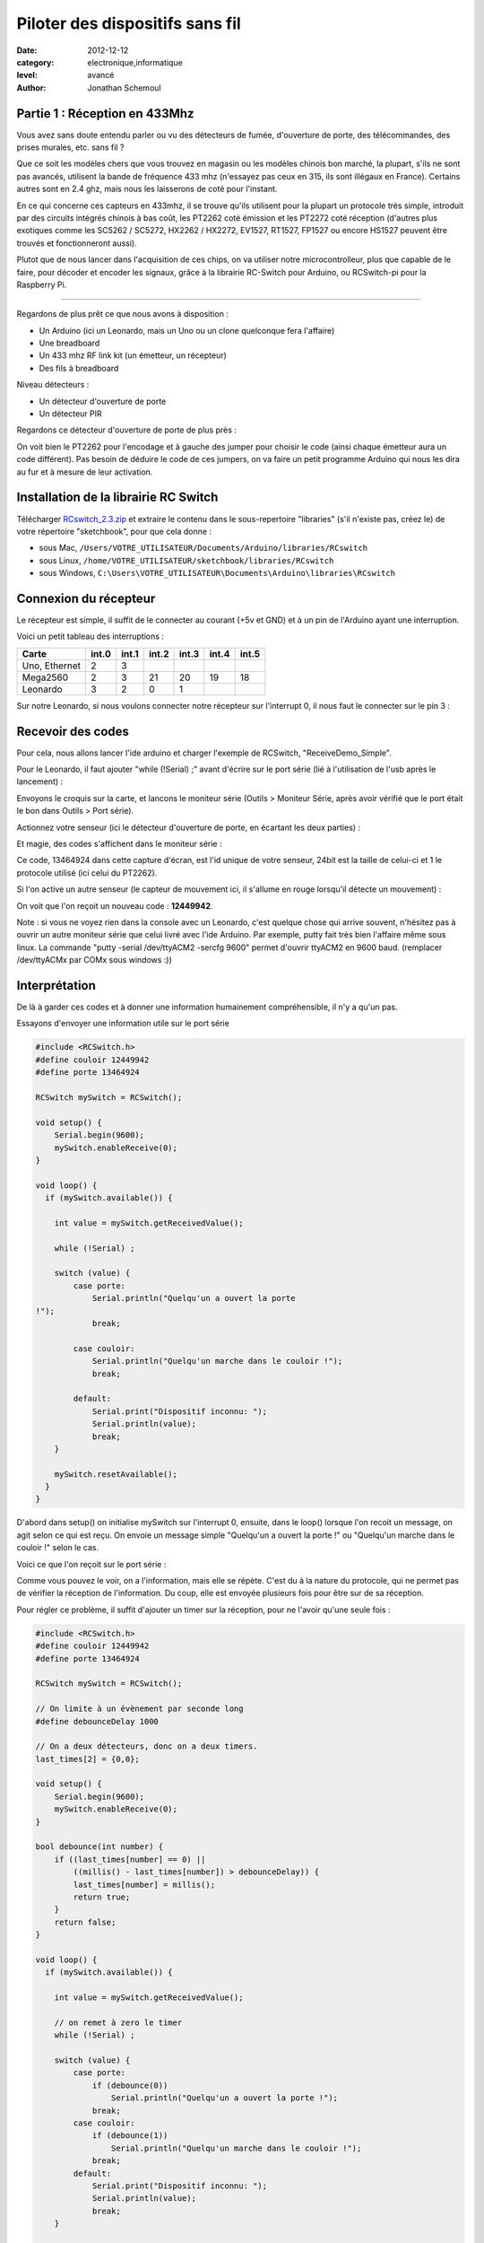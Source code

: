 Piloter des dispositifs sans fil
::::::::::::::::::::::::::::::::

:date: 2012-12-12
:category: electronique,informatique
:level: avancé
:author: Jonathan Schemoul

.. image:: leonardo_montage.jpg
   :alt: Montage avec la Leonardo


Partie 1 : Réception en 433Mhz
==============================

Vous avez sans doute entendu parler ou vu des détecteurs de fumée, d'ouverture
de porte, des télécommandes, des prises murales, etc. sans fil ?

Que ce soit les modèles chers que vous trouvez en magasin ou les modèles
chinois bon marché, la plupart, s'ils ne sont pas avancés, utilisent la bande
de fréquence 433 mhz (n'essayez pas ceux en 315, ils sont illégaux en France).
Certains autres sont en 2.4 ghz, mais nous les laisserons de coté pour
l'instant.

En ce qui concerne ces capteurs en 433mhz, il se trouve qu'ils utilisent pour
la plupart un protocole très simple, introduit par des circuits intégrés
chinois à bas coût, les PT2262 coté émission et les PT2272 coté réception
(d'autres plus exotiques comme les SC5262 / SC5272, HX2262 / HX2272,  EV1527,
RT1527, FP1527 ou encore HS1527 peuvent être trouvés et fonctionneront aussi).

Plutot que de nous lancer dans l'acquisition de ces chips, on va utiliser notre
microcontrolleur, plus que capable de le faire, pour décoder et encoder les
signaux, grâce à la librairie RC-Switch pour Arduino, ou RCSwitch-pi pour la
Raspberry Pi.

----

Regardons de plus prêt ce que nous avons à disposition :

- Un Arduino (ici un Leonardo, mais un Uno ou un clone
  quelconque fera l'affaire)
- Une breadboard
- Un 433 mhz RF link kit (un émetteur, un récepteur)
- Des fils à breadboard

.. image:: composants1.jpg
   :alt: Montage détaillé


Niveau détecteurs :

- Un détecteur d'ouverture de porte
- Un détecteur PIR

.. image:: pir.jpg
   :alt: Détecteur PIR
   :scale: 25

.. image:: doorswitch.jpg
   :alt: Détecteur d'ouverture de porte
   :scale: 25

Regardons ce détecteur d'ouverture de porte de plus près :

.. image:: doorswitch-grosplan.jpg
   :alt: Gros plan sur le détecteur d'ouverture de porte
   :scale: 25


On voit bien le PT2262 pour l'encodage et à gauche des jumper pour choisir le
code (ainsi chaque émetteur aura un code différent). Pas besoin de déduire le
code de ces jumpers, on va faire un petit programme Arduino qui nous les dira
au fur et à mesure de leur activation.


Installation de la librairie RC Switch
======================================

Télécharger `RCswitch_2.3.zip <https://code.google.com/p/rc-switch/downloads/detail?name=RCswitch_2.3.zip&can=2&q=>`_
et extraire le contenu dans le sous-repertoire "libraries"
(s'il n'existe pas, créez le) de votre répertoire "sketchbook", pour que cela donne :

- sous Mac, ``/Users/VOTRE_UTILISATEUR/Documents/Arduino/libraries/RCswitch``
- sous Linux, ``/home/VOTRE_UTILISATEUR/sketchbook/libraries/RCswitch``
- sous Windows, ``C:\Users\VOTRE_UTILISATEUR\Documents\Arduino\libraries\RCswitch``


Connexion du récepteur
======================

Le récepteur est simple, il suffit de le connecter au courant (+5v et GND) et à
un pin de l'Arduino ayant une interruption.

.. image:: recepteur.jpg
   :alt: Recepteur
   :scale: 25

Voici un petit tableau des interruptions :

+---------------+-------+-------+-------+-------+-------+-------+
| Carte         | int.0 | int.1 | int.2 | int.3 | int.4 | int.5 |
+===============+=======+=======+=======+=======+=======+=======+
| Uno, Ethernet | 2     | 3     |       |       |       |       |
+---------------+-------+-------+-------+-------+-------+-------+
| Mega2560      | 2     | 3     | 21    | 20    | 19    | 18    |
+---------------+-------+-------+-------+-------+-------+-------+
| Leonardo      | 3     | 2     | 0     | 1     |       |       |
+---------------+-------+-------+-------+-------+-------+-------+

Sur notre Leonardo, si nous voulons connecter notre récepteur sur l'interrupt
0, il nous faut le connecter sur le pin 3 :

.. image:: leonardo_montage.jpg
   :alt: Montage



Recevoir des codes
==================

Pour cela, nous allons lancer l'ide arduino et charger l'exemple de RCSwitch,
"ReceiveDemo_Simple".

Pour le Leonardo, il faut ajouter "while (!Serial) ;" avant d'écrire sur le
port série (lié à l'utilisation de l'usb après le lancement) :

.. image:: sketch_demo.png
   :alt: Le code dans Arduino IDE
   :scale: 50

Envoyons le croquis sur la carte, et lancons le moniteur série (Outils >
Moniteur Série, après avoir vérifié que le port était le bon dans Outils > Port
série).

Actionnez votre senseur (ici le détecteur d'ouverture de porte, en écartant les
deux parties) :

.. image:: montage.jpg
   :alt: Montage

Et magie, des codes s'affichent dans le moniteur série :

.. image:: serial_print.png
   :alt: Retours dans le port série

Ce code, 13464924 dans cette capture d'écran, est l'id unique de votre senseur,
24bit est la taille de celui-ci et 1 le protocole utilisé (ici celui du
PT2262).

Si l'on active un autre senseur (le capteur de mouvement ici, il s'allume en
rouge lorsqu'il détecte un mouvement) :


.. image:: capteur_move.jpg
   :alt: Détéction de moouvement
   :scale: 25

.. image:: deux_codes.jpg
   :alt: Deux codes

On voit que l'on reçoit un nouveau code : **12449942**.

Note : si vous ne voyez rien dans la console avec un Leonardo, c'est quelque
chose qui arrive souvent, n'hésitez pas à ouvrir un autre moniteur série que
celui livré avec l'ide Arduino. Par exemple, putty fait très bien l'affaire
même sous linux. La commande "putty -serial /dev/ttyACM2 -sercfg 9600" permet
d'ouvrir ttyACM2 en 9600 baud. (remplacer /dev/ttyACMx par COMx sous windows
:))


Interprétation
==============

De là à garder ces codes et à donner une information humainement
compréhensible, il n'y a qu'un pas.

Essayons d'envoyer une information utile sur le port série

.. code-block:: c

    #include <RCSwitch.h>
    #define couloir 12449942
    #define porte 13464924

    RCSwitch mySwitch = RCSwitch();

    void setup() {
        Serial.begin(9600);
        mySwitch.enableReceive(0);
    }

    void loop() {
      if (mySwitch.available()) {

        int value = mySwitch.getReceivedValue();

        while (!Serial) ;

        switch (value) {
            case porte:
                Serial.println("Quelqu'un a ouvert la porte
    !");
                break;

            case couloir:
                Serial.println("Quelqu'un marche dans le couloir !");
                break;

            default:
                Serial.print("Dispositif inconnu: ");
                Serial.println(value);
                break;
        }

        mySwitch.resetAvailable();
      }
    }


D'abord dans setup() on initialise mySwitch sur l'interrupt 0, ensuite, dans le
loop() lorsque l'on recoit un message, on agit selon ce qui est reçu. On envoie
un message simple "Quelqu'un a ouvert la porte !" ou "Quelqu'un marche dans le
couloir !" selon le cas.

Voici ce que l'on reçoit sur le port série :

.. image:: Capture-du-2012-12-17-140454.jpg
   :alt: Capture du port série
   :scale: 50

Comme vous pouvez le voir, on a l'information, mais elle se répète. C'est du à
la nature du protocole, qui ne permet pas de vérifier la réception de
l'information. Du coup, elle est envoyée plusieurs fois pour être sur de sa
réception.

Pour régler ce problème, il suffit d'ajouter un timer sur la réception, pour ne
l'avoir qu'une seule fois :

.. code-block:: c

    #include <RCSwitch.h>
    #define couloir 12449942
    #define porte 13464924

    RCSwitch mySwitch = RCSwitch();

    // On limite à un évènement par seconde long
    #define debounceDelay 1000

    // On a deux détecteurs, donc on a deux timers.
    last_times[2] = {0,0};

    void setup() {
        Serial.begin(9600);
        mySwitch.enableReceive(0);
    }

    bool debounce(int number) {
        if ((last_times[number] == 0) ||
            ((millis() - last_times[number]) > debounceDelay)) {
            last_times[number] = millis();
            return true;
        }
        return false;
    }

    void loop() {
      if (mySwitch.available()) {

        int value = mySwitch.getReceivedValue();

        // on remet à zero le timer
        while (!Serial) ;

        switch (value) {
            case porte:
                if (debounce(0))
                    Serial.println("Quelqu'un a ouvert la porte !");
                break;
            case couloir:
                if (debounce(1))
                    Serial.println("Quelqu'un marche dans le couloir !");
                break;
            default:
                Serial.print("Dispositif inconnu: ");
                Serial.println(value);
                break;
        }

        mySwitch.resetAvailable();
      }
    }

Notre fonction debounce permet, pour un détecteur donné (de 0 à 1 ici), de dire
si c'est un nouvel événement ou pas. Voici ce que cela donne si j'ouvre la
porte, marche jusqu'à une autre porte puis ouvre cette autre porte inconnue :

.. image:: Capture-du-2012-12-17-142121.jpg
   :alt: Capture du port série
   :scale: 50

Comme vous pouvez le voir, nous n'avons pas de timer sur l'émetteur inconnu
mais on en a un sur ceux qui sont connus.

La suite ?
==========

Dans la deuxième partie nous verrons comment envoyer des signaux à une prise en
433 mhz, et à envoyer et recevoir des signaux entre arduino selon le même
principe.

